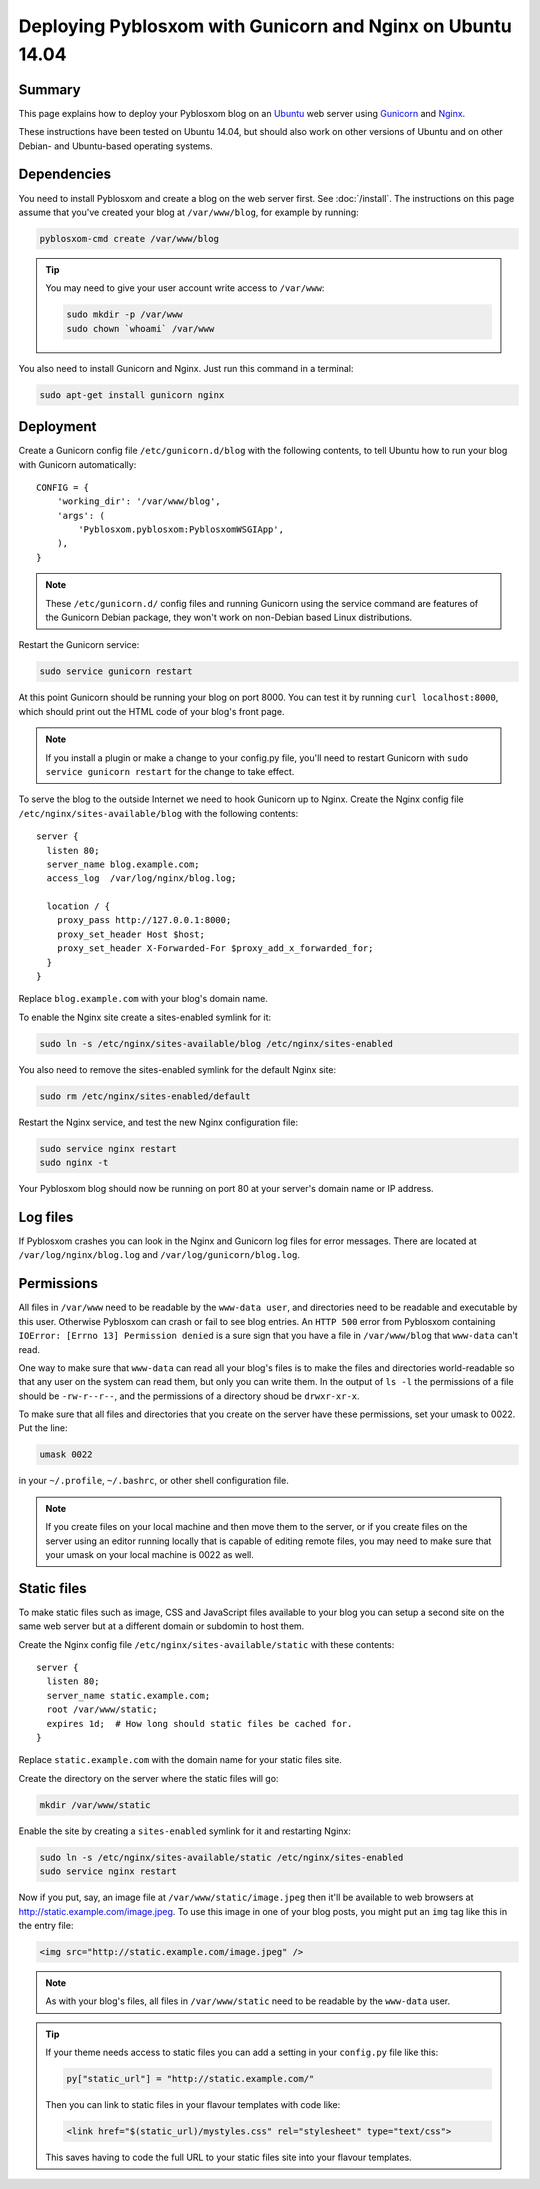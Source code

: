 ===========================================================
Deploying Pyblosxom with Gunicorn and Nginx on Ubuntu 14.04
===========================================================

Summary
=======

This page explains how to deploy your Pyblosxom blog on an
`Ubuntu <http://www.ubuntu.com/>`_ web server using
`Gunicorn <http://gunicorn.org/>`_ and `Nginx <http://nginx.org/>`_.

These instructions have been tested on Ubuntu 14.04, but should also work on
other versions of Ubuntu and on other Debian- and Ubuntu-based operating
systems.

.. seealso::

   If you just want to run your Pyblosxom blog locally for development or
   testing, see :doc:`/deploy_gunicorn`.

Dependencies
============

You need to install Pyblosxom and create a blog on the web server first.
See :doc:`/install`. The instructions on this page assume that you've created
your blog at ``/var/www/blog``, for example by running:

.. code-block:: bash

   pyblosxom-cmd create /var/www/blog

.. tip::

   You may need to give your user account write access to ``/var/www``:

   .. code-block:: bash

      sudo mkdir -p /var/www
      sudo chown `whoami` /var/www

You also need to install Gunicorn and Nginx. Just run this command in a
terminal:

.. code-block:: bash

   sudo apt-get install gunicorn nginx

Deployment
==========

Create a Gunicorn config file ``/etc/gunicorn.d/blog`` with the following
contents, to tell Ubuntu how to run your blog with Gunicorn automatically::

  CONFIG = {
      'working_dir': '/var/www/blog',
      'args': (
          'Pyblosxom.pyblosxom:PyblosxomWSGIApp',
      ),
  }

.. note::

   These ``/etc/gunicorn.d/`` config files and running Gunicorn using the
   service command are features of the Gunicorn Debian package, they won't work
   on non-Debian based Linux distributions.

Restart the Gunicorn service:

.. code-block:: bash

   sudo service gunicorn restart

At this point Gunicorn should be running your blog on port 8000. You can test
it by running ``curl localhost:8000``, which should print out the HTML code of
your blog's front page.

.. note::

   If you install a plugin or make a change to your config.py file, you'll
   need to restart Gunicorn with ``sudo service gunicorn restart`` for the
   change to take effect.

To serve the blog to the outside Internet we need to hook Gunicorn up to Nginx.
Create the Nginx config file ``/etc/nginx/sites-available/blog`` with the
following contents::

  server {
    listen 80;
    server_name blog.example.com;
    access_log  /var/log/nginx/blog.log;

    location / {
      proxy_pass http://127.0.0.1:8000;
      proxy_set_header Host $host;
      proxy_set_header X-Forwarded-For $proxy_add_x_forwarded_for;
    }
  }

Replace ``blog.example.com`` with your blog's domain name.

To enable the Nginx site create a sites-enabled symlink for it:

.. code-block:: bash

   sudo ln -s /etc/nginx/sites-available/blog /etc/nginx/sites-enabled

You also need to remove the sites-enabled symlink for the default Nginx site:

.. code-block:: bash

   sudo rm /etc/nginx/sites-enabled/default

Restart the Nginx service, and test the new Nginx configuration file:

.. code-block:: bash

   sudo service nginx restart
   sudo nginx -t

Your Pyblosxom blog should now be running on port 80 at your server's domain
name or IP address.

Log files
=========

If Pyblosxom crashes you can look in the Nginx and Gunicorn log files for error
messages. There are located at ``/var/log/nginx/blog.log`` and
``/var/log/gunicorn/blog.log``.

Permissions
===========

All files in ``/var/www`` need to be readable by the ``www-data user``, and
directories need to be readable and executable by this user. Otherwise
Pyblosxom can crash or fail to see blog entries. An ``HTTP 500`` error from
Pyblosxom containing ``IOError: [Errno 13] Permission denied`` is a sure sign
that you have a file in ``/var/www/blog`` that ``www-data`` can't read.

One way to make sure that ``www-data`` can read all your blog's files is to
make the files and directories world-readable so that any user on the system
can read them, but only you can write them. In the output of ``ls -l`` the
permissions of a file should be ``-rw-r--r--``, and the permissions of a
directory shoud be ``drwxr-xr-x``.

To make sure that all files and directories that you create on the server have
these permissions, set your umask to 0022. Put the line:

.. code-block:: bash

   umask 0022

in your ``~/.profile``, ``~/.bashrc``, or other shell configuration file.

.. note::

   If you create files on your local machine and then move them to the server,
   or if you create files on the server using an editor running locally that is
   capable of editing remote files, you may need to make sure that your umask
   on your local machine is 0022 as well.

Static files
============

To make static files such as image, CSS and JavaScript files available to your
blog you can setup a second site on the same web server but at a different
domain or subdomin to host them.

Create the Nginx config file ``/etc/nginx/sites-available/static`` with these
contents::

  server {
    listen 80;
    server_name static.example.com;
    root /var/www/static;
    expires 1d;  # How long should static files be cached for.
  }

Replace ``static.example.com`` with the domain name for your static files site.

Create the directory on the server where the static files will go:

.. code-block:: bash

   mkdir /var/www/static

Enable the site by creating a ``sites-enabled`` symlink for it and restarting
Nginx:

.. code-block:: bash

   sudo ln -s /etc/nginx/sites-available/static /etc/nginx/sites-enabled
   sudo service nginx restart

Now if you put, say, an image file at ``/var/www/static/image.jpeg`` then it'll
be available to web browsers at http://static.example.com/image.jpeg. To use
this image in one of your blog posts, you might put an ``img`` tag like this
in the entry file:

.. code-block:: html

   <img src="http://static.example.com/image.jpeg" />

.. note::

   As with your blog's files, all files in ``/var/www/static`` need to be
   readable by the ``www-data`` user.

.. tip::

   If your theme needs access to static files you can add a setting in your
   ``config.py`` file like this:

   .. code-block:: python

      py["static_url"] = "http://static.example.com/"

   Then you can link to static files in your flavour templates with code like:

   .. code-block:: html

      <link href="$(static_url)/mystyles.css" rel="stylesheet" type="text/css">

   This saves having to code the full URL to your static files site into your
   flavour templates.
